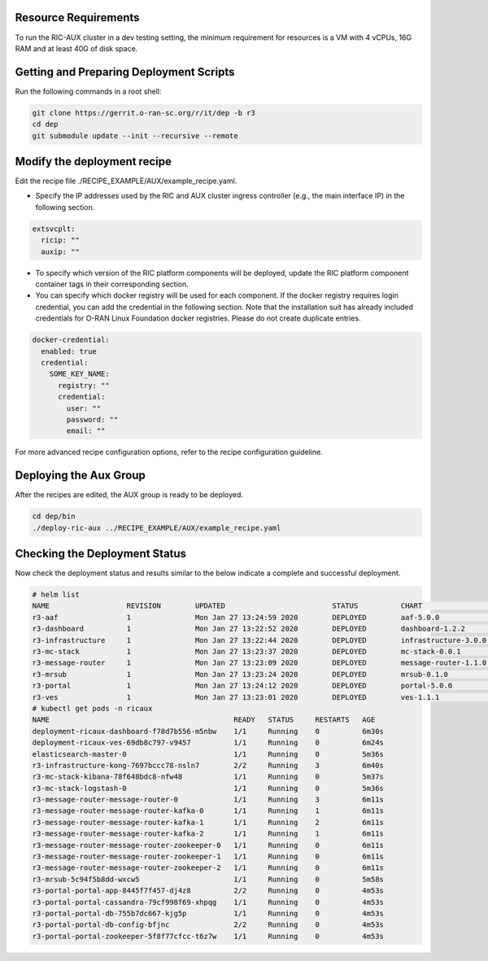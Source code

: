 .. This work is licensed under a Creative Commons Attribution 4.0 International License.
.. SPDX-License-Identifier: CC-BY-4.0
.. ===============LICENSE_START=======================================================
.. Copyright (C) 2019-2020 AT&T Intellectual Property
.. ===================================================================================
.. This documentation file is distributed under the Creative Commons Attribution
.. 4.0 International License (the "License"); you may not use this file except in
.. compliance with the License.  You may obtain a copy of the License at
..
.. http://creativecommons.org/licenses/by/4.0
..
.. This file is distributed on an "AS IS" BASIS,
.. WITHOUT WARRANTIES OR CONDITIONS OF ANY KIND, either express or implied.
.. See the License for the specific language governing permissions and
.. limitations under the License.
.. ===============LICENSE_END=========================================================

Resource Requirements
---------------------

To run the RIC-AUX cluster in a dev testing setting, the minimum requirement
for resources is a VM with 4 vCPUs, 16G RAM and at least 40G of disk space.


Getting and Preparing Deployment Scripts
----------------------------------------

Run the following commands in a root shell:

.. code:: bash

  git clone https://gerrit.o-ran-sc.org/r/it/dep -b r3
  cd dep
  git submodule update --init --recursive --remote


Modify the deployment recipe
----------------------------

Edit the recipe file ./RECIPE_EXAMPLE/AUX/example_recipe.yaml.

- Specify the IP addresses used by the RIC and AUX cluster ingress controller (e.g., the main interface IP) in the following section.

.. code:: bash

  extsvcplt:
    ricip: ""
    auxip: ""

- To specify which version of the RIC platform components will be deployed, update the RIC platform component container tags in their corresponding section.
- You can specify which docker registry will be used for each component. If the docker registry requires login credential, you can add the credential in the following section.
  Note that the installation suit has already included credentials for O-RAN Linux Foundation docker registries. Please do not create duplicate entries.

.. code:: bash

  docker-credential:
    enabled: true
    credential:
      SOME_KEY_NAME:
        registry: ""
        credential:
          user: ""
          password: ""
          email: ""

For more advanced recipe configuration options, refer to the recipe configuration guideline.


Deploying the Aux Group
-----------------------

After the recipes are edited, the AUX group is ready to be deployed.

.. code:: bash

  cd dep/bin
  ./deploy-ric-aux ../RECIPE_EXAMPLE/AUX/example_recipe.yaml


Checking the Deployment Status
------------------------------

Now check the deployment status and results similar to the below indicate a complete and successful deployment.

.. code::

  # helm list
  NAME                  REVISION        UPDATED                         STATUS          CHART                   APP VERSION     NAMESPACE
  r3-aaf                1               Mon Jan 27 13:24:59 2020        DEPLOYED        aaf-5.0.0                               onap
  r3-dashboard          1               Mon Jan 27 13:22:52 2020        DEPLOYED        dashboard-1.2.2         1.0             ricaux
  r3-infrastructure     1               Mon Jan 27 13:22:44 2020        DEPLOYED        infrastructure-3.0.0    1.0             ricaux
  r3-mc-stack           1               Mon Jan 27 13:23:37 2020        DEPLOYED        mc-stack-0.0.1          1               ricaux
  r3-message-router     1               Mon Jan 27 13:23:09 2020        DEPLOYED        message-router-1.1.0                    ricaux
  r3-mrsub              1               Mon Jan 27 13:23:24 2020        DEPLOYED        mrsub-0.1.0             1.0             ricaux
  r3-portal             1               Mon Jan 27 13:24:12 2020        DEPLOYED        portal-5.0.0                            ricaux
  r3-ves                1               Mon Jan 27 13:23:01 2020        DEPLOYED        ves-1.1.1               1.0             ricaux
  # kubectl get pods -n ricaux
  NAME                                           READY   STATUS     RESTARTS   AGE
  deployment-ricaux-dashboard-f78d7b556-m5nbw    1/1     Running    0          6m30s
  deployment-ricaux-ves-69db8c797-v9457          1/1     Running    0          6m24s
  elasticsearch-master-0                         1/1     Running    0          5m36s
  r3-infrastructure-kong-7697bccc78-nsln7        2/2     Running    3          6m40s
  r3-mc-stack-kibana-78f648bdc8-nfw48            1/1     Running    0          5m37s
  r3-mc-stack-logstash-0                         1/1     Running    0          5m36s
  r3-message-router-message-router-0             1/1     Running    3          6m11s
  r3-message-router-message-router-kafka-0       1/1     Running    1          6m11s
  r3-message-router-message-router-kafka-1       1/1     Running    2          6m11s
  r3-message-router-message-router-kafka-2       1/1     Running    1          6m11s
  r3-message-router-message-router-zookeeper-0   1/1     Running    0          6m11s
  r3-message-router-message-router-zookeeper-1   1/1     Running    0          6m11s
  r3-message-router-message-router-zookeeper-2   1/1     Running    0          6m11s
  r3-mrsub-5c94f5b8dd-wxcw5                      1/1     Running    0          5m58s
  r3-portal-portal-app-8445f7f457-dj4z8          2/2     Running    0          4m53s
  r3-portal-portal-cassandra-79cf998f69-xhpqg    1/1     Running    0          4m53s
  r3-portal-portal-db-755b7dc667-kjg5p           1/1     Running    0          4m53s
  r3-portal-portal-db-config-bfjnc               2/2     Running    0          4m53s
  r3-portal-portal-zookeeper-5f8f77cfcc-t6z7w    1/1     Running    0          4m53s
